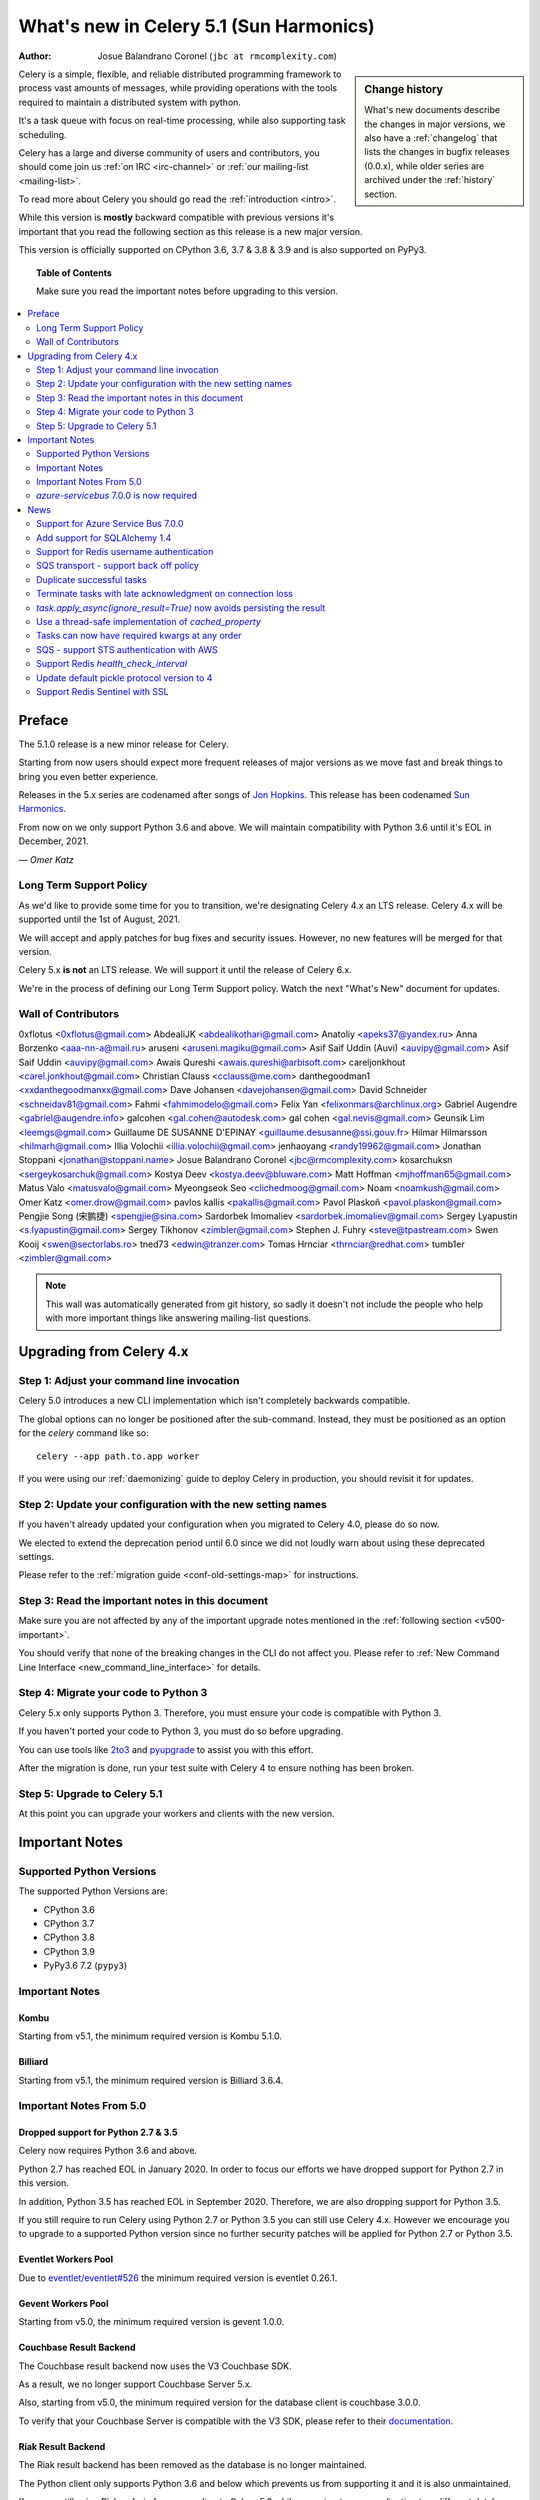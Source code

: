 .. _whatsnew-5.1:

=========================================
 What's new in Celery 5.1 (Sun Harmonics)
=========================================
:Author: Josue Balandrano Coronel (``jbc at rmcomplexity.com``)

.. sidebar:: Change history

    What's new documents describe the changes in major versions,
    we also have a :ref:`changelog` that lists the changes in bugfix
    releases (0.0.x), while older series are archived under the :ref:`history`
    section.

Celery is a simple, flexible, and reliable distributed programming framework
to process vast amounts of messages, while providing operations with
the tools required to maintain a distributed system with python.

It's a task queue with focus on real-time processing, while also
supporting task scheduling.

Celery has a large and diverse community of users and contributors,
you should come join us :ref:`on IRC <irc-channel>`
or :ref:`our mailing-list <mailing-list>`.

To read more about Celery you should go read the :ref:`introduction <intro>`.

While this version is **mostly** backward compatible with previous versions
it's important that you read the following section as this release
is a new major version.

This version is officially supported on CPython 3.6, 3.7 & 3.8 & 3.9
and is also supported on PyPy3.

.. _`website`: http://celeryproject.org/

.. topic:: Table of Contents

    Make sure you read the important notes before upgrading to this version.

.. contents::
    :local:
    :depth: 2

Preface
=======

The 5.1.0 release is a new minor release for Celery.

Starting from now users should expect more frequent releases of major versions
as we move fast and break things to bring you even better experience.

Releases in the 5.x series are codenamed after songs of `Jon Hopkins <https://en.wikipedia.org/wiki/Jon_Hopkins>`_.
This release has been codenamed `Sun Harmonics <https://www.youtube.com/watch?v=pCwjSoBm_pI>`_.

From now on we only support Python 3.6 and above.
We will maintain compatibility with Python 3.6 until it's
EOL in December, 2021.

*— Omer Katz*

Long Term Support Policy
------------------------

As we'd like to provide some time for you to transition,
we're designating Celery 4.x an LTS release.
Celery 4.x will be supported until the 1st of August, 2021.

We will accept and apply patches for bug fixes and security issues.
However, no new features will be merged for that version.

Celery 5.x **is not** an LTS release. We will support it until the release
of Celery 6.x.

We're in the process of defining our Long Term Support policy.
Watch the next "What's New" document for updates.

Wall of Contributors
--------------------

0xflotus <0xflotus@gmail.com>
AbdealiJK <abdealikothari@gmail.com>
Anatoliy <apeks37@yandex.ru>
Anna Borzenko <aaa-nn-a@mail.ru>
aruseni <aruseni.magiku@gmail.com>
Asif Saif Uddin (Auvi) <auvipy@gmail.com>
Asif Saif Uddin <auvipy@gmail.com>
Awais Qureshi <awais.qureshi@arbisoft.com>
careljonkhout <carel.jonkhout@gmail.com>
Christian Clauss <cclauss@me.com>
danthegoodman1 <xxdanthegoodmanxx@gmail.com>
Dave Johansen <davejohansen@gmail.com>
David Schneider <schneidav81@gmail.com>
Fahmi <fahmimodelo@gmail.com>
Felix Yan <felixonmars@archlinux.org>
Gabriel Augendre <gabriel@augendre.info>
galcohen <gal.cohen@autodesk.com>
gal cohen <gal.nevis@gmail.com>
Geunsik Lim <leemgs@gmail.com>
Guillaume DE SUSANNE D'EPINAY <guillaume.desusanne@ssi.gouv.fr>
Hilmar Hilmarsson <hilmarh@gmail.com>
Illia Volochii <illia.volochii@gmail.com>
jenhaoyang <randy19962@gmail.com>
Jonathan Stoppani <jonathan@stoppani.name>
Josue Balandrano Coronel <jbc@rmcomplexity.com>
kosarchuksn <sergeykosarchuk@gmail.com>
Kostya Deev <kostya.deev@bluware.com>
Matt Hoffman <mjhoffman65@gmail.com>
Matus Valo <matusvalo@gmail.com>
Myeongseok Seo <clichedmoog@gmail.com>
Noam <noamkush@gmail.com>
Omer Katz <omer.drow@gmail.com>
pavlos kallis <pakallis@gmail.com>
Pavol Plaskoň <pavol.plaskon@gmail.com>
Pengjie Song (宋鹏捷) <spengjie@sina.com>
Sardorbek Imomaliev <sardorbek.imomaliev@gmail.com>
Sergey Lyapustin <s.lyapustin@gmail.com>
Sergey Tikhonov <zimbler@gmail.com>
Stephen J. Fuhry <steve@tpastream.com>
Swen Kooij <swen@sectorlabs.ro>
tned73 <edwin@tranzer.com>
Tomas Hrnciar <thrnciar@redhat.com>
tumb1er <zimbler@gmail.com>

.. note::

    This wall was automatically generated from git history,
    so sadly it doesn't not include the people who help with more important
    things like answering mailing-list questions.

Upgrading from Celery 4.x
=========================

Step 1: Adjust your command line invocation
-------------------------------------------

Celery 5.0 introduces a new CLI implementation which isn't completely backwards compatible.

The global options can no longer be positioned after the sub-command.
Instead, they must be positioned as an option for the `celery` command like so::

    celery --app path.to.app worker

If you were using our :ref:`daemonizing` guide to deploy Celery in production,
you should revisit it for updates.

Step 2: Update your configuration with the new setting names
------------------------------------------------------------

If you haven't already updated your configuration when you migrated to Celery 4.0,
please do so now.

We elected to extend the deprecation period until 6.0 since
we did not loudly warn about using these deprecated settings.

Please refer to the :ref:`migration guide <conf-old-settings-map>` for instructions.

Step 3: Read the important notes in this document
-------------------------------------------------

Make sure you are not affected by any of the important upgrade notes
mentioned in the :ref:`following section <v500-important>`.

You should verify that none of the breaking changes in the CLI
do not affect you. Please refer to :ref:`New Command Line Interface <new_command_line_interface>` for details.

Step 4: Migrate your code to Python 3
-------------------------------------

Celery 5.x only supports Python 3. Therefore, you must ensure your code is
compatible with Python 3.

If you haven't ported your code to Python 3, you must do so before upgrading.

You can use tools like `2to3 <https://docs.python.org/3.8/library/2to3.html>`_
and `pyupgrade <https://github.com/asottile/pyupgrade>`_ to assist you with
this effort.

After the migration is done, run your test suite with Celery 4 to ensure
nothing has been broken.

Step 5: Upgrade to Celery 5.1
-----------------------------

At this point you can upgrade your workers and clients with the new version.

.. _v510-important:

Important Notes
===============

Supported Python Versions
-------------------------

The supported Python Versions are:

- CPython 3.6
- CPython 3.7
- CPython 3.8
- CPython 3.9
- PyPy3.6 7.2 (``pypy3``)

Important Notes
---------------

Kombu
~~~~~

Starting from v5.1, the minimum required version is Kombu 5.1.0.

Billiard
~~~~~~~~

Starting from v5.1, the minimum required version is Billiard 3.6.4.

Important Notes From 5.0
------------------------

Dropped support for Python 2.7 & 3.5
~~~~~~~~~~~~~~~~~~~~~~~~~~~~~~~~~~~~

Celery now requires Python 3.6 and above.

Python 2.7 has reached EOL in January 2020.
In order to focus our efforts we have dropped support for Python 2.7 in
this version.

In addition, Python 3.5 has reached EOL in September 2020.
Therefore, we are also dropping support for Python 3.5.

If you still require to run Celery using Python 2.7 or Python 3.5
you can still use Celery 4.x.
However we encourage you to upgrade to a supported Python version since
no further security patches will be applied for Python 2.7 or
Python 3.5.

Eventlet Workers Pool
~~~~~~~~~~~~~~~~~~~~~

Due to `eventlet/eventlet#526 <https://github.com/eventlet/eventlet/issues/526>`_
the minimum required version is eventlet 0.26.1.

Gevent Workers Pool
~~~~~~~~~~~~~~~~~~~

Starting from v5.0, the minimum required version is gevent 1.0.0.

Couchbase Result Backend
~~~~~~~~~~~~~~~~~~~~~~~~

The Couchbase result backend now uses the V3 Couchbase SDK.

As a result, we no longer support Couchbase Server 5.x.

Also, starting from v5.0, the minimum required version
for the database client is couchbase 3.0.0.

To verify that your Couchbase Server is compatible with the V3 SDK,
please refer to their `documentation <https://docs.couchbase.com/python-sdk/3.0/project-docs/compatibility.html>`_.

Riak Result Backend
~~~~~~~~~~~~~~~~~~~

The Riak result backend has been removed as the database is no longer maintained.

The Python client only supports Python 3.6 and below which prevents us from
supporting it and it is also unmaintained.

If you are still using Riak, refrain from upgrading to Celery 5.0 while you
migrate your application to a different database.

We apologize for the lack of notice in advance but we feel that the chance
you'll be affected by this breaking change is minimal which is why we
did it.

AMQP Result Backend
~~~~~~~~~~~~~~~~~~~

The AMQP result backend has been removed as it was deprecated in version 4.0.

Removed Deprecated Modules
~~~~~~~~~~~~~~~~~~~~~~~~~~

The `celery.utils.encoding` and the `celery.task` modules has been deprecated
in version 4.0 and therefore are removed in 5.0.

If you were using the `celery.utils.encoding` module before,
you should import `kombu.utils.encoding` instead.

If you were using the `celery.task` module before, you should import directly
from the `celery` module instead.

`azure-servicebus` 7.0.0 is now required
----------------------------------------

Given the SDK changes between 0.50.0 and 7.0.0 Kombu deprecates support for
older `azure-servicebus` versions.

.. _v510-news:

News
====

Support for Azure Service Bus 7.0.0
-----------------------------------

With Kombu v5.1.0 we now support Azure Services Bus.

Azure have completely changed the Azure ServiceBus SDK between 0.50.0 and 7.0.0.
`azure-servicebus >= 7.0.0` is now required for Kombu `5.1.0`

Add support for SQLAlchemy 1.4
------------------------------

Following the changes in SQLAlchemy 1.4, the declarative base is no
longer an extension.
Importing it from sqlalchemy.ext.declarative is deprecated and will
be removed in SQLAlchemy 2.0.

Support for Redis username authentication
-----------------------------------------

Previously, the username was ignored from the URI.
Starting from Redis>=6.0, that shouldn't be the case since ACL support has landed.

Please refer to the :ref:`documentation <_conf-redis-result-backend>` for details.

SQS transport - support back off policy
----------------------------------------

SQS now supports managed visibility timeout. This lets us implement a back off
policy (for instance, an exponential policy) which means that the time between
task failures will dynamically change based on the number of retries.

Documentation: :doc:`reference/kombu.transport.SQS.rst`

Duplicate successful tasks
---------------------------

The trace function fetches the metadata from the backend each time it
receives a task and compares its state. If the state is SUCCESS,
we log and bail instead of executing the task.
The task is acknowledged and everything proceeds normally.

Documentation: :setting:`worker_deduplicate_successful_tasks`

Terminate tasks with late acknowledgment on connection loss
-----------------------------------------------------------

Tasks with late acknowledgement keep running after restart,
although the connection is lost and they cannot be
acknowledged anymore. These tasks will now be terminated.

Documentation: :setting:`worker_cancel_long_running_tasks_on_connection_loss`

`task.apply_async(ignore_result=True)` now avoids persisting the result
-----------------------------------------------------------------------

`task.apply_async` now supports passing `ignore_result` which will act the same
as using ``@app.task(ignore_result=True)``.

Use a thread-safe implementation of `cached_property`
-----------------------------------------------------

`cached_property` is heavily used in celery but it is causing
issues in multi-threaded code since it is not thread safe.
Celery is now using a thread-safe implementation of `cached_property`.

Tasks can now have required kwargs at any order
------------------------------------------------

Tasks can now be defined like this:

.. code-block:: python

    from celery import shared_task

    @shared_task
    def my_func(*, name='default', age, city='Kyiv'):
        pass


SQS - support STS authentication with AWS
-----------------------------------------

The STS token requires a refresh after a certain period of time.
After `sts_token_timeout` is reached, a new token will be created.

Documentation: :doc:`getting-started/backends-and-brokers/sqs.rst`

Support Redis `health_check_interval`
-------------------------------------

`health_check_interval` can be configured and will be passed to `redis-py`.

Documentation: :setting:`redis_backend_health_check_interval`


Update default pickle protocol version to 4
--------------------------------------------

The pickle protocol version was updated to allow Celery to serialize larger
strings among other benefits.

See: https://docs.python.org/3.9/library/pickle.html#data-stream-format


Support Redis Sentinel with SSL
-------------------------------

See documentation for more info:
:doc:`getting-started/backends-and-brokers/redis.rst`
